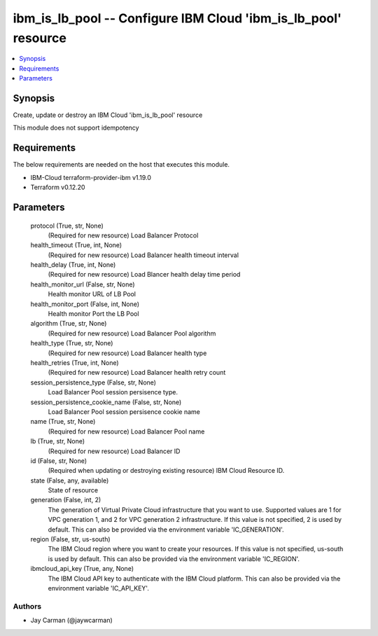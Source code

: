 
ibm_is_lb_pool -- Configure IBM Cloud 'ibm_is_lb_pool' resource
===============================================================

.. contents::
   :local:
   :depth: 1


Synopsis
--------

Create, update or destroy an IBM Cloud 'ibm_is_lb_pool' resource

This module does not support idempotency



Requirements
------------
The below requirements are needed on the host that executes this module.

- IBM-Cloud terraform-provider-ibm v1.19.0
- Terraform v0.12.20



Parameters
----------

  protocol (True, str, None)
    (Required for new resource) Load Balancer Protocol


  health_timeout (True, int, None)
    (Required for new resource) Load Balancer health timeout interval


  health_delay (True, int, None)
    (Required for new resource) Load Blancer health delay time period


  health_monitor_url (False, str, None)
    Health monitor URL of LB Pool


  health_monitor_port (False, int, None)
    Health monitor Port the LB Pool


  algorithm (True, str, None)
    (Required for new resource) Load Balancer Pool algorithm


  health_type (True, str, None)
    (Required for new resource) Load Balancer health type


  health_retries (True, int, None)
    (Required for new resource) Load Balancer health retry count


  session_persistence_type (False, str, None)
    Load Balancer Pool session persisence type.


  session_persistence_cookie_name (False, str, None)
    Load Balancer Pool session persisence cookie name


  name (True, str, None)
    (Required for new resource) Load Balancer Pool name


  lb (True, str, None)
    (Required for new resource) Load Balancer ID


  id (False, str, None)
    (Required when updating or destroying existing resource) IBM Cloud Resource ID.


  state (False, any, available)
    State of resource


  generation (False, int, 2)
    The generation of Virtual Private Cloud infrastructure that you want to use. Supported values are 1 for VPC generation 1, and 2 for VPC generation 2 infrastructure. If this value is not specified, 2 is used by default. This can also be provided via the environment variable 'IC_GENERATION'.


  region (False, str, us-south)
    The IBM Cloud region where you want to create your resources. If this value is not specified, us-south is used by default. This can also be provided via the environment variable 'IC_REGION'.


  ibmcloud_api_key (True, any, None)
    The IBM Cloud API key to authenticate with the IBM Cloud platform. This can also be provided via the environment variable 'IC_API_KEY'.













Authors
~~~~~~~

- Jay Carman (@jaywcarman)

